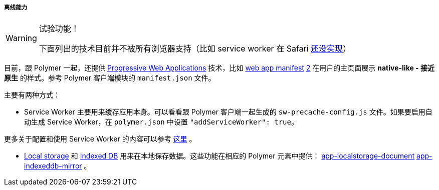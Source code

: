 :sourcesdir: ../../../../../source

[[polymer_offline]]
===== 离线能力

[WARNING]
====
试验功能！

下面列出的技术目前并不被所有浏览器支持（比如 service worker 在 Safari https://jakearchibald.github.io/isserviceworkerready[还没实现]）
====

目前，跟 Polymer 一起，还提供 https://developers.google.com/web/progressive-web-apps/[Progressive Web Applications] 技术，比如 https://developer.mozilla.org/en-US/docs/Web/Manifest[web app manifest] https://developers.google.com/web/fundamentals/engage-and-retain/web-app-manifest/[2] 在用户的主页面展示 *native-like - 接近原生* 的样式。参考 Polymer 客户端模块的 `manifest.json` 文件。

主要有两种方式：

* Service Worker 主要用来缓存应用本身。可以看看跟 Polymer 客户端一起生成的 `sw-precache-config.js` 文件。如果要启用自动生成 Service Worker，在 `polymer.json` 中设置 `"addServiceWorker": true`。

更多关于配置和使用 Service Worker 的内容可以参考 https://polymer-library.polymer-project.org/2.0/toolbox/service-worker[这里] 。

* https://developer.mozilla.org/en-US/docs/Web/API/Storage/LocalStorage[Local storage] 和 https://developer.mozilla.org/en/docs/Web/API/IndexedDB_API[Indexed DB] 用来在本地保存数据。这些功能在相应的 Polymer 元素中提供： https://www.webcomponents.org/element/PolymerElements/app-storage?active=app-localstorage-document[app-localstorage-document] https://www.webcomponents.org/element/PolymerElements/app-storage?active=app-indexeddb-mirror[app-indexeddb-mirror] 。


